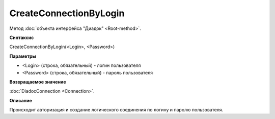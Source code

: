 ﻿CreateConnectionByLogin
=======================

Метод :doc:`объекта интерфейса "Диадок" <Root-method>`.

**Синтаксис**


CreateConnectionByLogin(<Login>, <Password>)

**Параметры**


-  <Login> (строка, обязательный) - логин пользователя
-  <Password> (строка, обязательный) - пароль пользователя

**Возвращаемое значение**


:doc:`DiadocConnection <Connection>`.

**Описание**


Происходит авторизация и создание логического соединения по логину и паролю пользователя.
